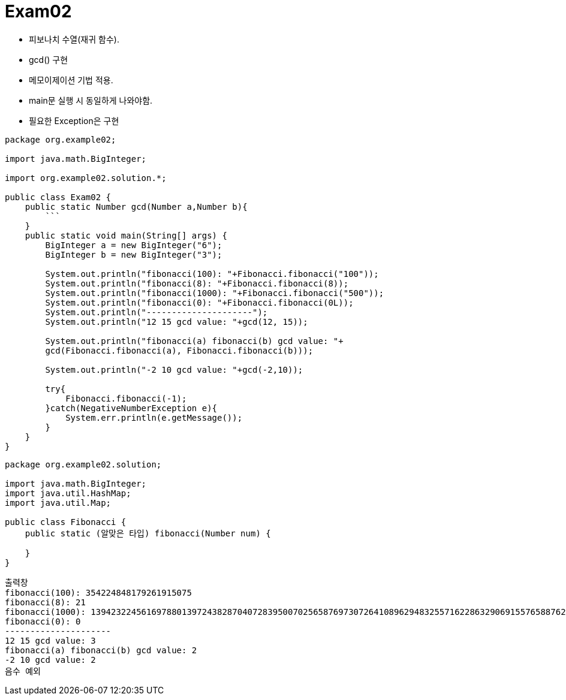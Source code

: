= Exam02

- 피보나치 수열(재귀 함수).
- gcd() 구현
- 메모이제이션 기법 적용.
- main문 실행 시 동일하게 나와야함.
- 필요한 Exception은 구현


```java
package org.example02;

import java.math.BigInteger;

import org.example02.solution.*;

public class Exam02 {
    public static Number gcd(Number a,Number b){
        ```
    }
    public static void main(String[] args) {
        BigInteger a = new BigInteger("6");
        BigInteger b = new BigInteger("3");
    
        System.out.println("fibonacci(100): "+Fibonacci.fibonacci("100"));
        System.out.println("fibonacci(8): "+Fibonacci.fibonacci(8));
        System.out.println("fibonacci(1000): "+Fibonacci.fibonacci("500"));
        System.out.println("fibonacci(0): "+Fibonacci.fibonacci(0L));
        System.out.println("---------------------");
        System.out.println("12 15 gcd value: "+gcd(12, 15));

        System.out.println("fibonacci(a) fibonacci(b) gcd value: "+
        gcd(Fibonacci.fibonacci(a), Fibonacci.fibonacci(b)));

        System.out.println("-2 10 gcd value: "+gcd(-2,10));

        try{
            Fibonacci.fibonacci(-1);
        }catch(NegativeNumberException e){
            System.err.println(e.getMessage());
        }
    }
}

```

```java
package org.example02.solution;

import java.math.BigInteger;
import java.util.HashMap;
import java.util.Map;

public class Fibonacci {
    public static (알맞은 타입) fibonacci(Number num) {
      
    }
}
```



```
출력창
fibonacci(100): 354224848179261915075
fibonacci(8): 21
fibonacci(1000): 139423224561697880139724382870407283950070256587697307264108962948325571622863290691557658876222521294125
fibonacci(0): 0
---------------------
12 15 gcd value: 3
fibonacci(a) fibonacci(b) gcd value: 2
-2 10 gcd value: 2
음수 예외

```